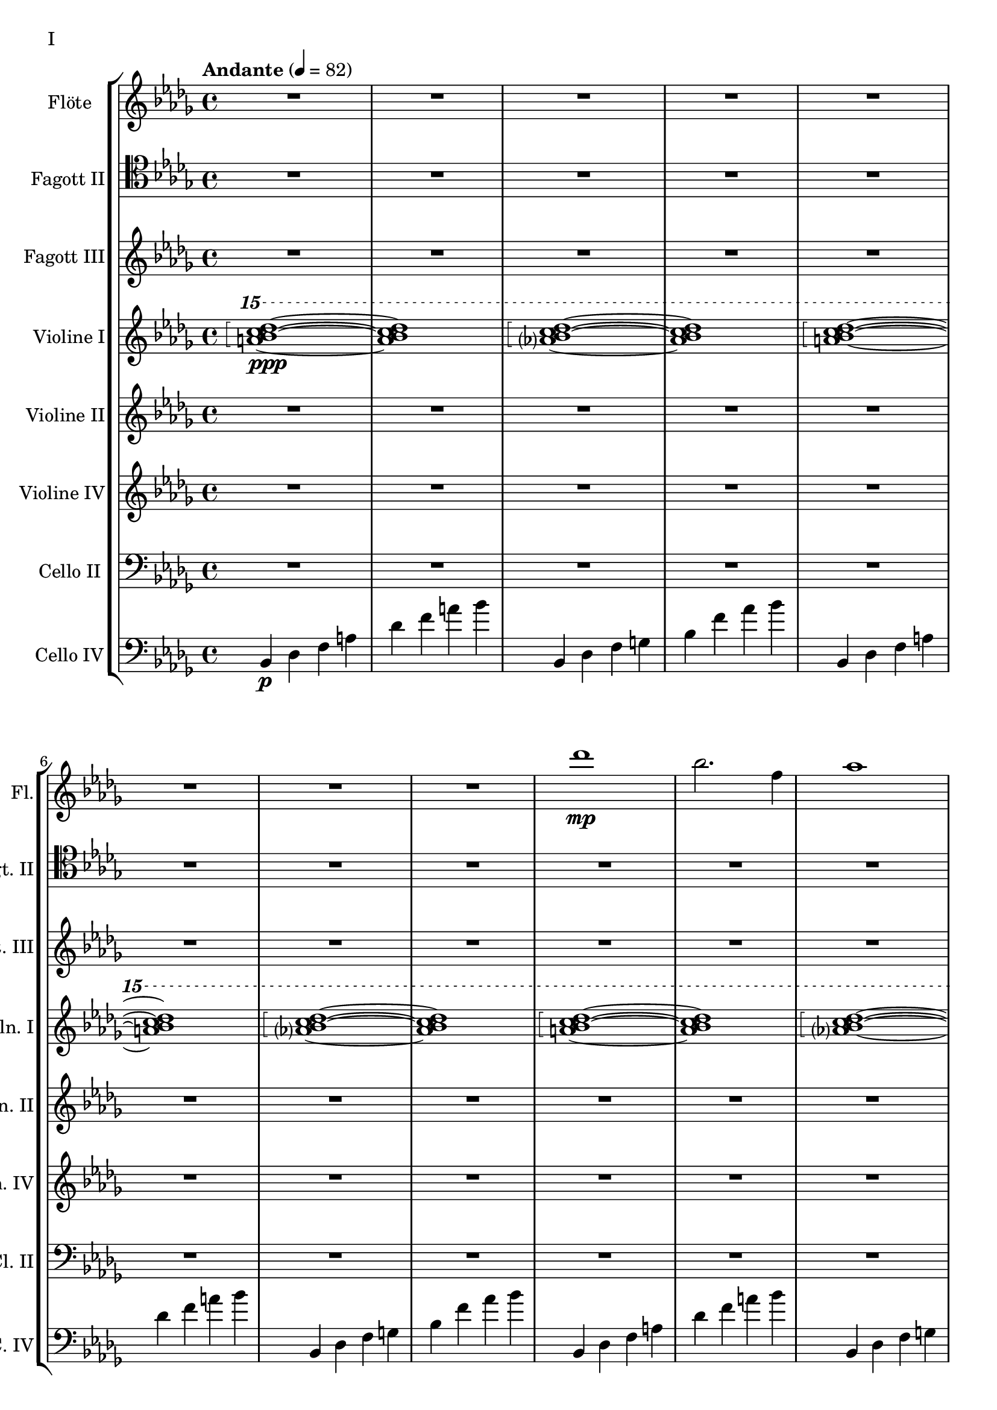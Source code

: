 Floete = \new Staff
		\with {
			instrumentName = "Flöte"
			shortInstrumentName = "Fl."
			midiInstrument = "flute"
		}
		{
			\tempo "Andante" 4 = 82
			\clef G
			\relative bes'' {
				\key bes \minor

					R1 R R R R R R R

					des1\mp bes2. f4 as1 bes g2 a ges as f1~ f
					des'1 bes2. f4 as1 g   ges2 as f g as1 bes
					bes1 as2. ges4 f1 ges des'1 bes4 des2 des4 bes1~ bes
					bes2 bes bes bes as as bes bes as as as as bes bes bes bes

					r4 bes8 c des4 c	bes f es f	as2. as4	bes1
					r4 ges8 as bes4 as	f as es f	des2~ des8 es des c	bes2. r4
					R1 R R R R R R R
					R R R R R R R R

					R R R R R R R R
					R R R R R R R R
					R R R R R R R R
					R R R R R R R R

					R R R R R R R R
				        bes'2 f as g ges f e f es des~ des4 es2 f4~ f1 g
					ges2 as f ges bes, c des es bes' f as g f1~ f
					bes2 f as g ges f e f es des es c bes1
			}
		}

FagottZwei = \new Staff
		\with {
			instrumentName = "Fagott II"
			shortInstrumentName = "Fgt. II"
			midiInstrument = "bassoon"
		}
		{
			\clef tenor
			\relative bes {
			\key bes \minor

				R1 R R R R R R R

				R R R R R R R R
				R R R R R R R R
				R R R R R R R R
				R R R R R R R R

				R R R R R R R R
				R R R R R R R R
				R R R R R R R R
				R R R R R R R R

				R R R R R R R R
				R R R R R R R R
				r4 es f g~ | g g a bes | bes2 a4. bes8 | bes2. as4 | g2 f2~ | f4 es d2 | d8 c d es f4 es | f2 f |
				f2 f4 es des2 c bes as g4 as bes2 c2. c4 g2. g4 bes2. bes4 es,2. f4

				f2 as~ as4 des,4 es f bes as f as g as c2~ c2 f, as f f4 g as f \clef bass bes, b c g
				ges2 des' \clef C ges bes c des es f \clef bass bes,, des c b bes f bes bes
				R1 R R R R R R
			}
		}

FagottDrei = \new Staff
	\with {
		instrumentName = "Fagott III"
		shortInstrumentName = "Fgt. III"
			midiInstrument = "bassoon"
	}
	{
		\clef G
		\relative bes'' {
			\key bes \minor

			R1 R R R R R R R
			R1 R R R R R R R

			bes2 f as g ges f e f
			es des~ des4 es2 f4~ f1 g
			ges2 as f ges bes, c des es
			bes' f as g f1~ f

			f2 f f f as as f f
			as as as as f f f f

			r2 f4 g as2 g f g es g
			ges f g f as g f es

			R1 R R R R R R R
			R1 R R R R R R R
			R1 R R R R R R R
			R1 R R R R R R R

			g1 f4 g8 f es2 es4 d8 es g4 f es2 d8 es f g
			a bes c d d2.~ d8 c bes2~ bes4 as bes as g2 f
			g c, g'4 f es2~ es4 d8 es g4 f es2 d
			c8 d es f g4 c, g'2~ g8 a bes c d4 c bes2~ bes4 a bes2

			\clef G

			f2 des g4 f es2 es4 d c d es2 d
			c d b des a c es d
			r4 c des es es1	r4 bes c des des4. es16 des c4 des
			r4 as bes c des c bes as as f as f' f2 e

			ges4 es f des es c des2~ des4 bes c as bes des c2
			bes4 f as es f des es2~ es4 des c des~ des2 bes

			R1 R R R R R R
		}
	}


HochPiano = {
	<a bes c des>1\arpeggio\ppp~ <a bes c des>1
	<as? bes c des>1\arpeggio~ <as bes c des>1
}

Hoch = {
	<a bes c des>1\arpeggio~ <a bes c des>1
	<as? bes c des>1\arpeggio~ <as bes c des>1
}

HochZwei = {
	<ges bes c des>1\arpeggio~ <ges bes c des>1
	<as bes c des>1\arpeggio~ <as bes c des>1
}

ViolineEins = \new Staff
		\with {
			instrumentName = "Violine I"
			shortInstrumentName = "Vln. I"
			midiInstrument = "violin"
		}
		{
			\key bes \minor
			\relative bes''' {
				\clef G
				\ottava #2

				\arpeggioBracket
				\HochPiano
				\Hoch
				\Hoch
				\Hoch
				\Hoch
				\Hoch
				\HochZwei
				\Hoch

				\ottava #0
			}
			\relative bes' {
				\clef "G"

				des1 bes2. f4 as1 g
				ges2 as f g as1 bes
				des1 bes2. f4 as1 g
				ges2 as f g as1 bes

				r4 bes8 c des4 c bes f es f as2. as4 bes1			% 49
				r4 ges8 as bes4 as f4 as es f des2~ des8 es des c bes2. r4
				bes c des2 des4 es f2 r4 f as g f g as bes
				r4 des c2 r4 c bes2 bes4 as c as g2 as

				r4 c bes c as'2 f bes4 c2 b4 c2 f,				% 65
				bes es, r4 es as c bes2 es, r4 bes'2 c4~
				c bes2 es,4~ es bes'2 c4~ c d2 es4~ es f2 g4~
				g2. f4	as g f2~	f2. es4		ges f es2

				es1 c bes g \clef "G"						% 81
				c, d es~ es
				es d2 es c1~	c4 c8 d es g es d
				c2 bes	a4 bes g2~	g4 g8 a bes d bes a	g f g a bes2

				bes4 bes8 c es f es c	bes as bes c des2			% 97
				bes4 bes8 as g as bes as	g2 g	r4 g c g	b1
				r4 g bes g	bes2 a

				r1 r r r r r r r
				r  r r r r r r r
				r  r r r r r r
			}
		}

ViolineZwei = \new Staff
		\with {
			instrumentName = "Violine II"
			shortInstrumentName = "Vln. II"
			midiInstrument = "violin"
		}
		{
			\key bes \minor
			\clef "G"
			\relative bes' {
				R1 R R R R R R R
				R R R R R R R R
				R R R R R R R R
				R R R R R R R R
				R R R R R R R R
				R R R R R R R R

				f1 f4 g es g f2 es des es4 f
				r es f as bes as f as c1 des
				r4 des c des es2 c4 des bes2 c des g,
				r4 ges as ges r des f des r bes des bes des es f as~

				as2 g as4 bes c2~ c b c4 d es2~
				es2 d des c bes4 c2 f,4 as2 g2~
				g2 a bes c r4 c bes c es c bes2~
				bes2 g a bes~ bes es, f g~

				g2 c, d es~ es g d1
				c1~ c bes c2 b

				R1 R R R R R R R
				R R R R R R R R
				R R R R R R R R
				R R R R R R R R
				R R R R R R R
			}
		}

ViolineVier = \new Staff
	\with {
		instrumentName = "Violine IV"
		shortInstrumentName = "Vln. IV"
		midiInstrument = "violin"
	}
	{
		\clef "G"
		%\clef C
		\relative bes {
			\key bes \minor

			R1 R R R R R R R
			R1 R R R R R R R
			R1 R R R R R R R
			R1 R R R R R R R

			des'1 bes2. f4 as1 g   ges2 as f g as1 bes
			des1 bes2. f4 as1 g   ges2 as f g as1 bes

			\ottava #1

			es2 des r4 c des2 f,4 g as2 as4 bes c2	
			r4 c f es  c es2 es4 f1 g
			bes2 as g4 as f2 as1 g
			ges2. des4 f2. f4 bes,2 c des f

			r4 f es f as f es f r f es f r as bes c
			es c bes c~ c c bes c~ c bes c es es2 f	
			r4 es des c~ c c bes2 as g4 as bes c d2
			r4 bes des bes~ bes g bes g d es f ges ges as as bes

			bes as as g g f f es es c c es d es a,2
			\ottava #0
			r4 d, g f es2 c r4 c es d c2 b
			as2 bes4 as g a2 bes4 bes2 a4 bes bes c d es~
			es es d es g f es d c es f2 bes as

			des'1 bes2. f4 as1 bes g2 a ges as f1~ f
			des'1 bes2. f4 as1 g   ges2 as f g as1 bes
			bes1 as2. ges4 f1 ges des'1 bes4 des2 des4 bes1~ bes
			des1 bes2. f4 as1 bes g2 a ges as f1
		}
	}

CelloZwei = \new Staff
		\with {
			instrumentName = "Cello II"
			shortInstrumentName = "Cl. II"
			midiInstrument = "cello"
		}
		{
			\clef bass
			\key bes \minor
			\relative bes {

			R1 R R R R R R R

			R1 R R R R R R R
			R1 R R R R R R R
			R1 R R R R R R R
			des1 bes2. f4 as1 g   ges2 as f g as1 bes
			des1 bes2. f4 as1 g   ges2 as f g as1 bes

			r2 f4 g as2 g f g es g 
			ges f g f as g f es
			bes c des f~ f e f as~
			as des c bes f4 as2 as4 g2 c,

			des4 es f2 f4 g as2 as4 bes b2 c es
			r4 es d bes des2 c bes a4 bes b2 bes4 b
			c2 g c4 bes a2 as g as4 bes c d
			es4. d8 es4 f es es8 d c2~ c b as bes

			bes as bes4 as g2 g4 d g f es2 c4 d
			d2 g, as4 a bes2 bes4 as bes as g1
			
			R1 R R R R R R R
			R R R R R R R R
			R R R R R R R R
			R R R R R R R R
			R R R R R R R
			}
		}

CelloLaufPiano = {
	bes4\p des f a des f a bes
	bes,,4 des f g bes f' as bes
}

CelloLauf = {
	bes,,4 des f a des f a bes
	bes,,4 des f g bes f' as bes
}

CelloLaufVariation = {
	ges,, des' d ges as a des d
	ges,, des' d ges as a des d
}

CelloPizzicato = {
	des,2^"pizz." bes f as g f ges g bes f as es bes' f as bes
	des2 bes f as g f ges g bes f as es bes' f as bes
}

CelloVier = \new Staff
	\with {
		instrumentName = "Cello IV"
		shortInstrumentName = "C. IV"
		midiInstrument = "cello"
	}
	{
		\clef "bass"
		\key bes \minor

		\relative bes, {
			\CelloLaufPiano
			\CelloLauf
			\CelloLauf
			\CelloLauf
			\CelloLauf
			\CelloLauf
			\CelloLaufVariation
			\CelloLauf
			\CelloPizzicato
		}

		R1 R R R R R R R
		R R R R R R R R
		R R R R R R R R
		R R R R R R R R
		R R R R R R R R
		R R R R R R R R
		R R R R R R R R
		R R R R R R R R
		R R R R R R R R
		R R R R R R R
	}

\score {
	\header {
		piece = "I"
	}
	<<
                \new StaffGroup <<
                        \Floete
                        \FagottZwei
                        \FagottDrei
			\ViolineEins
			\ViolineZwei
                        \ViolineVier
			\CelloZwei
			\CelloVier
                >>
	>>
        \layout {}
        \midi {}
}


